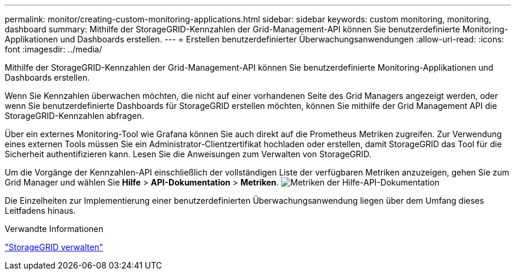 ---
permalink: monitor/creating-custom-monitoring-applications.html 
sidebar: sidebar 
keywords: custom monitoring, monitoring, dashboard 
summary: Mithilfe der StorageGRID-Kennzahlen der Grid-Management-API können Sie benutzerdefinierte Monitoring-Applikationen und Dashboards erstellen. 
---
= Erstellen benutzerdefinierter Überwachungsanwendungen
:allow-uri-read: 
:icons: font
:imagesdir: ../media/


[role="lead"]
Mithilfe der StorageGRID-Kennzahlen der Grid-Management-API können Sie benutzerdefinierte Monitoring-Applikationen und Dashboards erstellen.

Wenn Sie Kennzahlen überwachen möchten, die nicht auf einer vorhandenen Seite des Grid Managers angezeigt werden, oder wenn Sie benutzerdefinierte Dashboards für StorageGRID erstellen möchten, können Sie mithilfe der Grid Management API die StorageGRID-Kennzahlen abfragen.

Über ein externes Monitoring-Tool wie Grafana können Sie auch direkt auf die Prometheus Metriken zugreifen. Zur Verwendung eines externen Tools müssen Sie ein Administrator-Clientzertifikat hochladen oder erstellen, damit StorageGRID das Tool für die Sicherheit authentifizieren kann. Lesen Sie die Anweisungen zum Verwalten von StorageGRID.

Um die Vorgänge der Kennzahlen-API einschließlich der vollständigen Liste der verfügbaren Metriken anzuzeigen, gehen Sie zum Grid Manager und wählen Sie *Hilfe* > *API-Dokumentation* > *Metriken*. image:../media/help_api_docs_metrics.png["Metriken der Hilfe-API-Dokumentation"]

Die Einzelheiten zur Implementierung einer benutzerdefinierten Überwachungsanwendung liegen über dem Umfang dieses Leitfadens hinaus.

.Verwandte Informationen
link:../admin/index.html["StorageGRID verwalten"]
